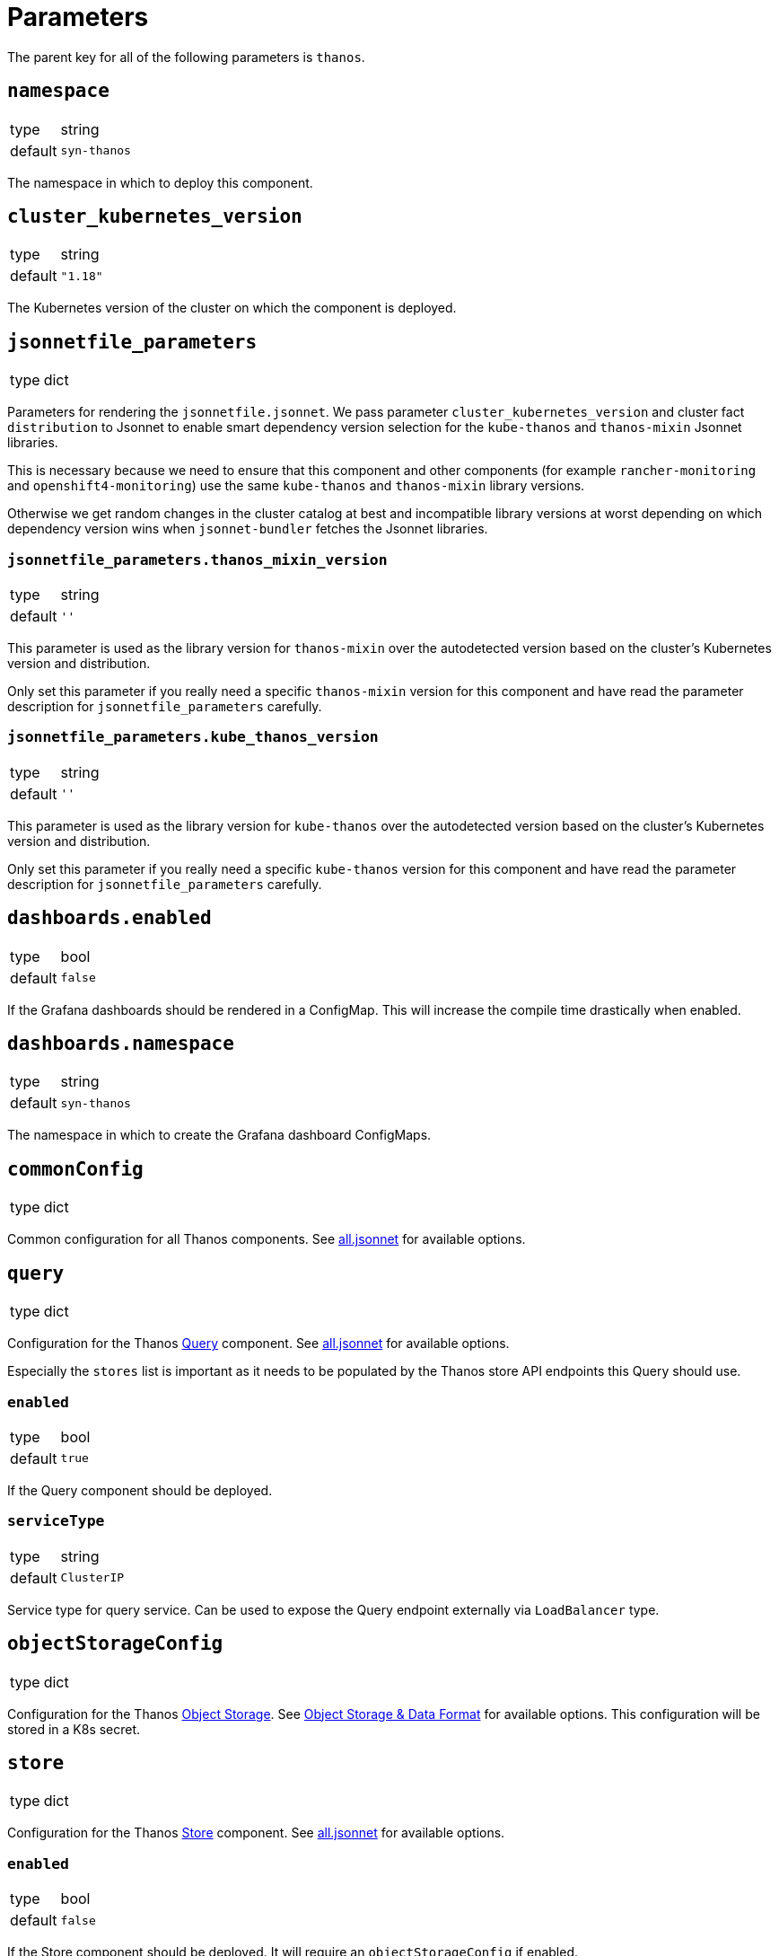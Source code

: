 = Parameters

The parent key for all of the following parameters is `thanos`.

== `namespace`

[horizontal]
type:: string
default:: `syn-thanos`

The namespace in which to deploy this component.

== `cluster_kubernetes_version`

[horizontal]
type:: string
default:: `"1.18"`

The Kubernetes version of the cluster on which the component is deployed.

== `jsonnetfile_parameters`

[horizontal]
type:: dict

Parameters for rendering the `jsonnetfile.jsonnet`.
We pass parameter `cluster_kubernetes_version` and cluster fact `distribution` to Jsonnet to enable smart dependency version selection for the `kube-thanos` and `thanos-mixin` Jsonnet libraries.

This is necessary because we need to ensure that this component and other components (for example `rancher-monitoring` and `openshift4-monitoring`) use the same `kube-thanos` and `thanos-mixin` library versions.

Otherwise we get random changes in the cluster catalog at best and incompatible library versions at worst depending on which dependency version wins when `jsonnet-bundler` fetches the Jsonnet libraries.

=== `jsonnetfile_parameters.thanos_mixin_version`

[horizontal]
type:: string
default:: `''`

This parameter is used as the library version for `thanos-mixin` over the autodetected version based on the cluster's Kubernetes version and distribution.

Only set this parameter if you really need a specific `thanos-mixin` version for this component and have read the parameter description for `jsonnetfile_parameters` carefully.

=== `jsonnetfile_parameters.kube_thanos_version`

[horizontal]
type:: string
default:: `''`

This parameter is used as the library version for `kube-thanos` over the autodetected version based on the cluster's Kubernetes version and distribution.

Only set this parameter if you really need a specific `kube-thanos` version for this component and have read the parameter description for `jsonnetfile_parameters` carefully.


== `dashboards.enabled`

[horizontal]
type:: bool
default:: `false`

If the Grafana dashboards should be rendered in a ConfigMap.
This will increase the compile time drastically when enabled.

== `dashboards.namespace`

[horizontal]
type:: string
default:: `syn-thanos`

The namespace in which to create the Grafana dashboard ConfigMaps.

== `commonConfig`

[horizontal]
type:: dict

Common configuration for all Thanos components.
See https://github.com/thanos-io/kube-thanos/blob/master/all.jsonnet[all.jsonnet] for available options.

== `query`

[horizontal]
type:: dict

Configuration for the Thanos https://thanos.io/tip/components/query.md[Query] component.
See https://github.com/thanos-io/kube-thanos/blob/master/all.jsonnet[all.jsonnet] for available options.

Especially the `stores` list is important as it needs to be populated by the Thanos store API endpoints this Query should use.

=== `enabled`

[horizontal]
type:: bool
default:: `true`

If the Query component should be deployed.

=== `serviceType`

[horizontal]
type:: string
default:: `ClusterIP`

Service type for query service.
Can be used to expose the Query endpoint externally via `LoadBalancer` type.

== `objectStorageConfig`

[horizontal]
type:: dict

Configuration for the Thanos https://thanos.io/tip/thanos/storage.md[Object Storage].
See https://thanos.io/tip/thanos/storage.md[Object Storage & Data Format] for available options.
This configuration will be stored in a K8s secret.

== `store`

[horizontal]
type:: dict

Configuration for the Thanos https://thanos.io/tip/components/store.md[Store] component.
See https://github.com/thanos-io/kube-thanos/blob/master/all.jsonnet[all.jsonnet] for available options.

=== `enabled`

[horizontal]
type:: bool
default:: `false`

If the Store component should be deployed.
It will require an `objectStorageConfig` if enabled.

== `compactor`

[horizontal]
type:: dict

Configuration for the Thanos https://thanos.io/tip/components/compact.md[Compactor] component.
See https://github.com/thanos-io/kube-thanos/blob/master/all.jsonnet[all.jsonnet] for available options.

=== `enabled`

[horizontal]
type:: bool
default:: `false`

If the Compactor component should be deployed.
It will require an `objectStorageConfig` if enabled.

== `bucket`

[horizontal]
type:: dict

Configuration for the Thanos https://thanos.io/v0.18/components/tools.md/#bucket-web[Bucket Web] component.
See https://github.com/thanos-io/kube-thanos/blob/master/all.jsonnet[all.jsonnet] for available options.

=== `enabled`

[horizontal]
type:: bool
default:: `false`

If the Bucket Web component should be deployed.
It will require an `objectStorageConfig` if enabled.

== `receive`

[horizontal]
type:: dict

Configuration for the Thanos https://thanos.io/v0.23/components/receive.md/[Receiver] component.
See https://github.com/thanos-io/kube-thanos/blob/master/all.jsonnet[all.jsonnet] for available options.

=== `enabled`

If the Receiver component should be deployed.
It will require an `objectStorageConfig` if enabled.

== `images`

[horizontal]
type:: dictionary

Dictionary containing the container images used by this component.


== Example

[source,yaml]
----
parameters:
  thanos:
    namespace: example-namespace
    commonConfig:
      version: v0.17.2
    query:
      replicas: 3
    store:
      enabled: true
    bucket:
      enabled: true
    objectStorageConfig:
      type: S3
      config:
        bucket: thanos-metrics
        endpoint: s3.example.com
        access_key: ?{vaultkv:${cluster:tenant}/${cluster:name}/thanos/access_key}
        secret_key: ?{vaultkv:${cluster:tenant}/${cluster:name}/thanos/secret_key}
----
